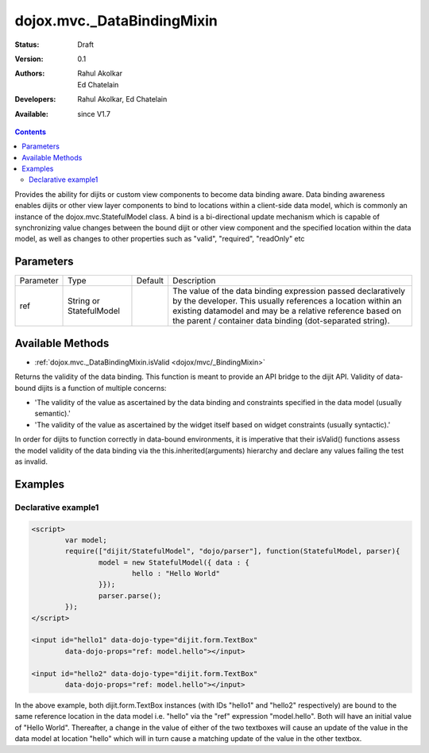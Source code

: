 .. _dojox/mvc/_DataBindingMixin:

dojox.mvc._DataBindingMixin
===========================

:Status: Draft
:Version: 0.1
:Authors: Rahul Akolkar, Ed Chatelain
:Developers: Rahul Akolkar, Ed Chatelain
:Available: since V1.7


.. contents::
   :depth: 2

Provides the ability for dijits or custom view components to become data binding aware.  Data binding awareness enables dijits or other view layer
components to bind to locations within a client-side data model, which is commonly an instance of the dojox.mvc.StatefulModel class. A bind is a bi-directional update mechanism which is capable of synchronizing value changes between the bound dijit or other view component and the specified location within the data model, as well as changes to other properties such as "valid", "required", "readOnly" etc


======================
Parameters
======================

+------------------+-------------+----------+--------------------------------------------------------------------------------------------------------+
|Parameter         |Type         |Default   |Description                                                                                             |
+------------------+-------------+----------+--------------------------------------------------------------------------------------------------------+
|ref               |String or    |          |The value of the data binding expression passed declaratively by the developer. This usually references |
|                  |StatefulModel|          |a location within an existing datamodel and may be a relative reference based on the parent / container |
|                  |             |          |data binding (dot-separated string).                                                                    |
+------------------+-------------+----------+--------------------------------------------------------------------------------------------------------+


=================
Available Methods
=================

* :ref:`dojox.mvc._DataBindingMixin.isValid <dojox/mvc/_BindingMixin>`

Returns the validity of the data binding. This function is meant to provide an API bridge to the dijit API. Validity of data-bound dijits is a function of multiple concerns:

- 'The validity of the value as ascertained by the data binding and constraints specified in the data model (usually semantic).'

- 'The validity of the value as ascertained by the widget itself based on widget constraints (usually syntactic).'

In order for dijits to function correctly in data-bound environments, it is imperative that their isValid() functions
assess the model validity of the data binding via the this.inherited(arguments) hierarchy and declare any values
failing the test as invalid.


========
Examples
========

Declarative example1
--------------------

.. code-block :: html

	<script>
		var model;
		require(["dijit/StatefulModel", "dojo/parser"], function(StatefulModel, parser){
			model = new StatefulModel({ data : {
				hello : "Hello World"
			}});
			parser.parse();
		});
	</script>

	<input id="hello1" data-dojo-type="dijit.form.TextBox"
		data-dojo-props="ref: model.hello"></input>

	<input id="hello2" data-dojo-type="dijit.form.TextBox"
		data-dojo-props="ref: model.hello"></input>

In the above example, both dijit.form.TextBox instances (with IDs "hello1" and "hello2" respectively) are bound to the same reference location in the data model i.e. "hello" via the "ref" expression "model.hello". Both will have an initial value of "Hello World". Thereafter, a change in the value of either of the two textboxes will cause an update of the value in the data model at location "hello" which will in turn cause a matching update of the value in the other textbox.
